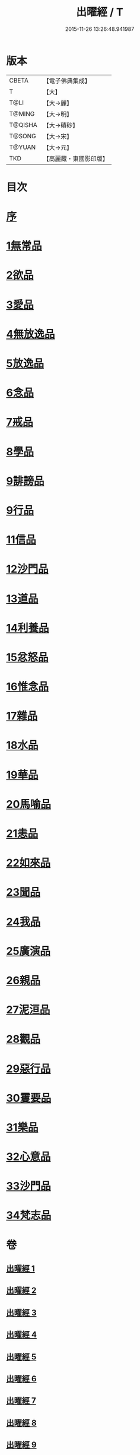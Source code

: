 #+TITLE: 出曜經 / T
#+DATE: 2015-11-26 13:26:48.941987
* 版本
 |     CBETA|【電子佛典集成】|
 |         T|【大】     |
 |      T@LI|【大→麗】   |
 |    T@MING|【大→明】   |
 |   T@QISHA|【大→磧砂】  |
 |    T@SONG|【大→宋】   |
 |    T@YUAN|【大→元】   |
 |       TKD|【高麗藏・東國影印版】|

* 目次
* [[file:KR6b0069_001.txt::001-0609b26][序]]
* [[file:KR6b0069_001.txt::0609c20][1無常品]]
* [[file:KR6b0069_004.txt::004-0626c26][2欲品]]
* [[file:KR6b0069_005.txt::005-0632b20][3愛品]]
* [[file:KR6b0069_005.txt::0636c28][4無放逸品]]
* [[file:KR6b0069_006.txt::0641c16][5放逸品]]
* [[file:KR6b0069_008.txt::008-0649c5][6念品]]
* [[file:KR6b0069_009.txt::009-0654c17][7戒品]]
* [[file:KR6b0069_010.txt::010-0660a13][8學品]]
* [[file:KR6b0069_010.txt::0663c17][9誹謗品]]
* [[file:KR6b0069_011.txt::0668a3][9行品]]
* [[file:KR6b0069_012.txt::012-0672a16][11信品]]
* [[file:KR6b0069_013.txt::013-0678a16][12沙門品]]
* [[file:KR6b0069_013.txt::0681b24][13道品]]
* [[file:KR6b0069_014.txt::0687b4][14利養品]]
* [[file:KR6b0069_016.txt::016-0693b18][15忿怒品]]
* [[file:KR6b0069_017.txt::017-0698b5][16惟念品]]
* [[file:KR6b0069_017.txt::0702b7][17雜品]]
* [[file:KR6b0069_018.txt::0706c6][18水品]]
* [[file:KR6b0069_019.txt::019-0708b27][19華品]]
* [[file:KR6b0069_019.txt::0711b11][20馬喻品]]
* [[file:KR6b0069_020.txt::020-0713b5][21恚品]]
* [[file:KR6b0069_020.txt::0716b15][22如來品]]
* [[file:KR6b0069_021.txt::0720c5][23聞品]]
* [[file:KR6b0069_021.txt::0722b27][24我品]]
* [[file:KR6b0069_022.txt::022-0724c21][25廣演品]]
* [[file:KR6b0069_022.txt::0727b8][26親品]]
* [[file:KR6b0069_023.txt::023-0730c5][27泥洹品]]
* [[file:KR6b0069_024.txt::024-0736b5][28觀品]]
* [[file:KR6b0069_025.txt::025-0741b23][29惡行品]]
* [[file:KR6b0069_026.txt::026-0747c5][30䨥要品]]
* [[file:KR6b0069_027.txt::027-0753a9][31樂品]]
* [[file:KR6b0069_028.txt::028-0758c11][32心意品]]
* [[file:KR6b0069_029.txt::029-0764c12][33沙門品]]
* [[file:KR6b0069_029.txt::0768c13][34梵志品]]
* 卷
** [[file:KR6b0069_001.txt][出曜經 1]]
** [[file:KR6b0069_002.txt][出曜經 2]]
** [[file:KR6b0069_003.txt][出曜經 3]]
** [[file:KR6b0069_004.txt][出曜經 4]]
** [[file:KR6b0069_005.txt][出曜經 5]]
** [[file:KR6b0069_006.txt][出曜經 6]]
** [[file:KR6b0069_007.txt][出曜經 7]]
** [[file:KR6b0069_008.txt][出曜經 8]]
** [[file:KR6b0069_009.txt][出曜經 9]]
** [[file:KR6b0069_010.txt][出曜經 10]]
** [[file:KR6b0069_011.txt][出曜經 11]]
** [[file:KR6b0069_012.txt][出曜經 12]]
** [[file:KR6b0069_013.txt][出曜經 13]]
** [[file:KR6b0069_014.txt][出曜經 14]]
** [[file:KR6b0069_015.txt][出曜經 15]]
** [[file:KR6b0069_016.txt][出曜經 16]]
** [[file:KR6b0069_017.txt][出曜經 17]]
** [[file:KR6b0069_018.txt][出曜經 18]]
** [[file:KR6b0069_019.txt][出曜經 19]]
** [[file:KR6b0069_020.txt][出曜經 20]]
** [[file:KR6b0069_021.txt][出曜經 21]]
** [[file:KR6b0069_022.txt][出曜經 22]]
** [[file:KR6b0069_023.txt][出曜經 23]]
** [[file:KR6b0069_024.txt][出曜經 24]]
** [[file:KR6b0069_025.txt][出曜經 25]]
** [[file:KR6b0069_026.txt][出曜經 26]]
** [[file:KR6b0069_027.txt][出曜經 27]]
** [[file:KR6b0069_028.txt][出曜經 28]]
** [[file:KR6b0069_029.txt][出曜經 29]]
** [[file:KR6b0069_030.txt][出曜經 30]]
